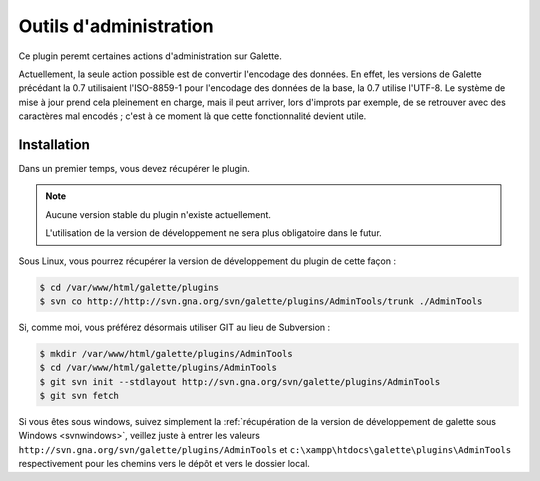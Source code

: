 =======================
Outils d'administration
=======================

Ce plugin peremt certaines actions d'administration sur Galette.

Actuellement, la seule action possible est de convertir l'encodage des données. En effet, les versions de Galette précédant la 0.7 utilisaient l'ISO-8859-1 pour l'encodage des données de la base, la 0.7 utilise l'UTF-8. Le système de mise à jour prend cela pleinement en charge, mais il peut arriver, lors d'improts par exemple, de se retrouver avec des caractères mal encodés ; c'est à ce moment là que cette fonctionnalité devient utile.


Installation
============

Dans un premier temps, vous devez récupérer le plugin.

.. note::

   Aucune version stable du plugin n'existe actuellement.
   
   L'utilisation de la version de développement ne sera plus obligatoire dans le futur.

Sous Linux, vous pourrez récupérer la version de développement du plugin de cette façon :

.. code-block:: bash

   $ cd /var/www/html/galette/plugins
   $ svn co http://http://svn.gna.org/svn/galette/plugins/AdminTools/trunk ./AdminTools

Si, comme moi, vous préférez désormais utiliser GIT au lieu de Subversion :

.. code-block:: bash

   $ mkdir /var/www/html/galette/plugins/AdminTools
   $ cd /var/www/html/galette/plugins/AdminTools
   $ git svn init --stdlayout http://svn.gna.org/svn/galette/plugins/AdminTools
   $ git svn fetch

Si vous êtes sous windows, suivez simplement la :ref:`récupération de la version de développement de galette sous Windows <svnwindows>`, veillez juste à entrer les valeurs ``http://svn.gna.org/svn/galette/plugins/AdminTools`` et ``c:\xampp\htdocs\galette\plugins\AdminTools`` respectivement pour les chemins vers le dépôt et vers le dossier local.


